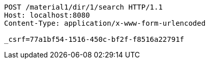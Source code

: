 [source,http,options="nowrap"]
----
POST /material1/dir/1/search HTTP/1.1
Host: localhost:8080
Content-Type: application/x-www-form-urlencoded

_csrf=77a1bf54-1516-450c-bf2f-f8516a22791f
----